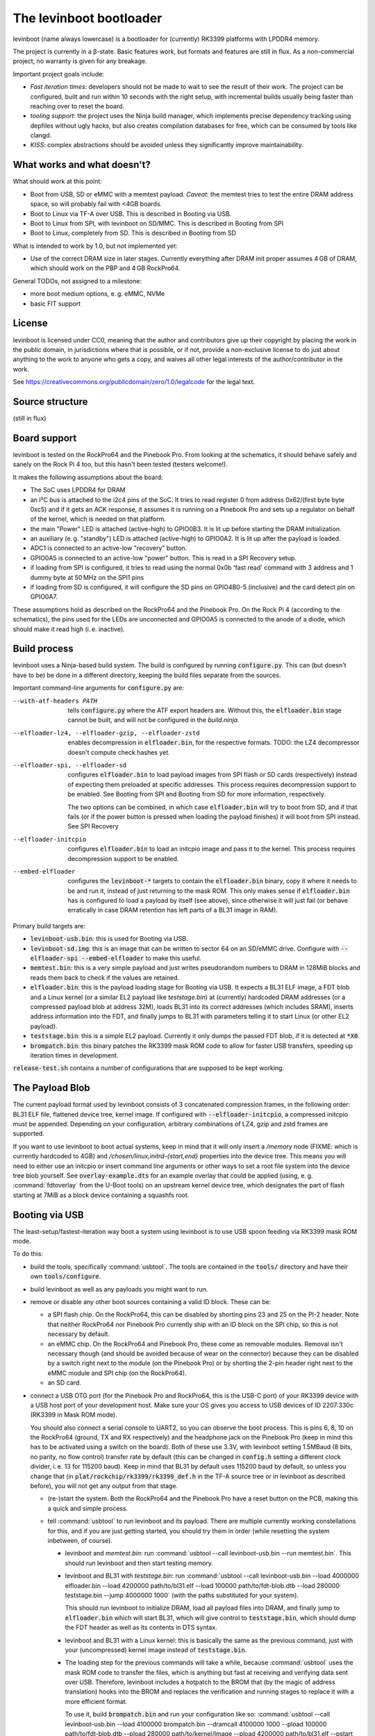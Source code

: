 ========================
The levinboot bootloader
========================
.. role:: src(code)
.. role:: output(code)
.. role:: command(code)
   :language: shell
.. role:: cmdargs(code)

levinboot (name always lowercase) is a bootloader for (currently) RK3399 platforms with LPDDR4 memory.

The project is currently in a β-state. Basic features work, but formats and features are still in flux. As a non-commercial project, no warranty is given for any breakage.

Important project goals include:

- *Fast iteration times*: developers should not be made to wait to see the result of their work. The project can be configured, built and run within 10 seconds with the right setup, with incremental builds usually being faster than reaching over to reset the board.

- *tooling support*: the project uses the Ninja build manager, which implements precise dependency tracking using depfiles without ugly hacks, but also creates compilation databases for free, which can be consumed by tools like clangd.

- *KISS*: complex abstractions should be avoided unless they significantly improve maintainability.

What works and what doesn't?
============================

What should work at this point:

- Boot from USB, SD or eMMC with a memtest payload. *Caveat*: the memtest tries to test the entire DRAM address space, so will probably fail with <4GB boards.

- Boot to Linux via TF-A over USB. This is described in _`Booting via USB`.

- Boot to Linux from SPI, with levinboot on SD/MMC. This is described in _`Booting from SPI`

- Boot to Linux, completely from SD. This is described in _`Booting from SD`

What is intended to work by 1.0, but not implemented yet:

- Use of the correct DRAM size in later stages. Currently everything after DRAM init proper assumes 4 GB of DRAM, which should work on the PBP and 4 GB RockPro64.

General TODOs, not assigned to a milestone:

- more boot medium options, e. g. eMMC, NVMe

- basic FIT support

License
=======
levinboot is licensed under CC0, meaning that the author and contributors give up their copyright by placing the work in the public domain, in jurisdictions where that is possible, or if not, provide a non-exclusive license to do just about anything to the work to anyone who gets a copy, and waives all other legal interests of the author/contributor in the work.

See `<https://creativecommons.org/publicdomain/zero/1.0/legalcode>`__ for the legal text.

Source structure
================

(still in flux)

Board support
=============

levinboot is tested on the RockPro64 and the Pinebook Pro. From looking at the schematics, it should behave safely and sanely on the Rock Pi 4 too, but this hasn't been tested (testers welcome!).

It makes the following assumptions about the board:

- The SoC uses LPDDR4 for DRAM
- an I²C bus is attached to the i2c4 pins of the SoC. It tries to read register 0 from address 0x62/(first byte byte 0xc5) and if it gets an ACK response, it assumes it is running on a Pinebook Pro and sets up a regulator on behalf of the kernel, which is needed on that platform.
- the main "Power" LED is attached (active-high) to GPIO0B3. It is lit up before starting the DRAM initialization.
- an auxiliary (e. g. "standby") LED is attached (active-high) to GPIO0A2. It is lit up after the payload is loaded.
- ADC1 is connected to an active-low "recovery" button.
- GPIO0A5 is connected to an active-low "power" button. This is read in a _`SPI Recovery` setup.
- if loading from SPI is configured, it tries to read using the normal 0x0b 'fast read' command with 3 address and 1 dummy byte at 50 MHz on the SPI1 pins
- if loading from SD is configured, it will configure the SD pins on GPIO4B0-5 (inclusive) and the card detect pin on GPIO0A7.

These assumptions hold as described on the RockPro64 and the Pinebook Pro. On the Rock Pi 4 (according to the schematics), the pins used for the LEDs are unconnected and GPIO0A5 is connected to the anode of a diode, which should make it read high (i. e. inactive).


Build process
=============

levinboot uses a Ninja-based build system. The build is configured by running :src:`configure.py`. This can (but doesn't have to be) be done in a different directory, keeping the build files separate from the sources.

Important command-line arguments for :src:`configure.py` are:

--with-atf-headers PATH  tells :src:`configure.py` where the ATF export headers are. Without this, the :output:`elfloader.bin` stage cannot be built, and will not be configured in the `build.ninja`.

--elfloader-lz4, --elfloader-gzip, --elfloader-zstd  enables decompression in :output:`elfloader.bin`, for the respective formats. TODO: the LZ4 decompressor doesn't compute check hashes yet.

--elfloader-spi, --elfloader-sd  configures :output:`elfloader.bin` to load payload images from SPI flash or SD cards (respectively) instead of expecting them preloaded at specific addresses.
  This process requires decompression support to be enabled.
  See _`Booting from SPI` and _`Booting from SD` for more information, respectively.

  The two options can be combined, in which case :output:`elfloader.bin` will try to boot from SD, and if that fails (or if the power button is pressed when loading the payload finishes) it will boot from SPI instead.
  See _`SPI Recovery`

--elfloader-initcpio  configures :output:`elfloader.bin` to load an initcpio image and pass it to the kernel.
  This process requires decompression support to be enabled.

--embed-elfloader  configures the :output:`levinboot-*` targets to contain the :output:`elfloader.bin` binary, copy it where it needs to be and run it, instead of just returning to the mask ROM.
  This only makes sense if :output:`elfloader.bin` has is configured to load a payload by itself (see above), since otherwise it will just fail (or behave erratically in case DRAM retention has left parts of a BL31 image in RAM).

Primary build targets are:

- :output:`levinboot-usb.bin`: this is used for _`Booting via USB`.

- :output:`levinboot-sd.img`: this is an image that can be written to sector 64 on an SD/eMMC drive.
  Configure with :cmdargs:`--elfloader-spi --embed-elfloader` to make this useful.

- :output:`memtest.bin`: this is a very simple payload and just writes pseudorandom numbers to DRAM in 128MiB blocks and reads them back to check if the values are retained.

- :output:`elfloader.bin`: this is the payload loading stage for _`Booting via USB`.
  It expects a BL31 ELF image, a FDT blob and a Linux kernel (or a similar EL2 payload like `teststage.bin`) at (currently) hardcoded DRAM addresses (or a compressed payload blob at address 32M), loads BL31 into its correct addresses (which includes SRAM), inserts address information into the FDT, and finally jumps to BL31 with parameters telling it to start Linux (or other EL2 payload).

- :output:`teststage.bin`: this is a simple EL2 payload. Currently it only dumps the passed FDT blob, if it is detected at :code:`*X0`.

- :output:`brompatch.bin`: this binary patches the RK3399 mask ROM code to allow for faster USB transfers, speeding up iteration times in development.

:src:`release-test.sh` contains a number of configurations that are supposed to be kept working.

The Payload Blob
================

The current payload format used by levinboot consists of 3 concatenated compression frames, in the following order: BL31 ELF file, flattened device tree, kernel image. If configured with :cmdargs:`--elfloader-initcpio`, a compressed initcpio must be appended.
Depending on your configuration, arbitrary combinations of LZ4, gzip and zstd frames are supported.

If you want to use levinboot to boot actual systems, keep in mind that it will only insert a `/memory` node (FIXME: which is currently hardcoded to 4GB) and `/chosen/linux,initrd-{start,end}` properties into the device tree.
This means you will need to either use an initcpio or insert command line arguments or other ways to set a root file system into the device tree blob yourself.
See :src:`overlay-example.dts` for an example overlay that could be applied (using, e. g. :command:`fdtoverlay` from the U-Boot tools) on an upstream kernel device tree, which designates the part of flash starting at 7MiB as a block device containing a squashfs root.

Booting via USB
===============

The least-setup/fastest-iteration way boot a system using levinboot is to use USB spoon feeding via RK3399 mask ROM mode.

To do this:

- build the tools, specifically :command:`usbtool`. The tools are contained in the :src:`tools/` directory and have their own :src:`tools/configure`.

- build levinboot as well as any payloads you might want to run.

- remove or disable any other boot sources containing a valid ID block. These can be:

  - a SPI flash chip. On the RockPro64, this can be disabled by shorting pins 23 and 25 on the PI-2 header.
    Note that neither RockPro64 nor Pinebook Pro currently ship with an ID block on the SPI chip, so this is not necessary by default.
  
  - an eMMC chip. On the RockPro64 and Pinebook Pro, these come as removable modules.
    Removal isn't necessary though (and should be avoided because of wear on the connector) because they can be disabled by a switch right next to the module (on the Pinebook Pro) or by shorting the 2-pin header right next to the eMMC module and SPI chip (on the RockPro64).

  - an SD card.

- connect a USB OTG port (for the Pinebook Pro and RockPro64, this is the USB-C port) of your RK3399 device with a USB host port of your development host. Make sure your OS gives you access to USB devices of ID 2207:330c (RK3399 in Mask ROM mode).

  You should also connect a serial console to UART2, so you can observe the boot process.
  This is pins 6, 8, 10 on the RockPro64 (ground, TX and RX respectively) and the headphone jack on the Pinebook Pro (keep in mind this has to be activated using a switch on the board).
  Both of these use 3.3V, with levinboot setting 1.5MBaud (8 bits, no parity, no flow control) transfer rate by default (this can be changed in :src:`config.h` setting a different clock divider, i. e. 13 for 115200 baud).
  Keep in mind that BL31 by default uses 115200 baud by default, so unless you change that (in :code:`plat/rockchip/rk3399/rk3399_def.h` in the TF-A source tree or in levinboot as described before), you will not get any output from that stage.

  - (re-)start the system. Both the RockPro64 and the Pinebook Pro have a reset button on the PCB, making this a quick and simple process.

  - tell :command:`usbtool` to run levinboot and its payload. There are multiple currently working constellations for this, and if you are just getting started, you should try them in order (while resetting the system inbetween, of course).

    - levinboot and `memtest.bin`: run :command:`usbtool --call levinboot-usb.bin --run memtest.bin`.
      This should run levinboot and then start testing memory.

    - levinboot and BL31 with `teststage.bin`: run :command:`usbtool --call levinboot-usb.bin --load 4000000 elfloader.bin --load 4200000 path/to/bl31.elf --load 100000 path/to/fdt-blob.dtb --load 280000 teststage.bin --jump 4000000 1000` (with the paths substituted for your system).

      This should run levinboot to initialize DRAM, load all payload files into DRAM, and finally jump to :output:`elfloader.bin` which will start BL31, which will give control to :output:`teststage.bin`, which should dump the FDT header as well as its contents in DTS syntax.

    - levinboot and BL31 with a Linux kernel: this is basically the same as the previous command, just with your (uncompressed) kernel image instead of :output:`teststage.bin`.

    - The loading step for the previous commands will take a while, because :command:`usbtool` uses the mask ROM code to transfer the files, which is anything but fast at receiving and verifying data sent over USB. Therefore, levinboot includes a hotpatch to the BROM that (by the magic of address translation) hooks into the BROM and replaces the verification and running stages to replace it with a more efficient format.

      To use it, build :output:`brompatch.bin` and run your configuration like so: :command:`usbtool --call levinboot-usb.bin --load 4100000 brompatch.bin --dramcall 4100000 1000 --pload 100000 path/to/fdt-blob.dtb --pload 280000 path/to/kernel/Image --pload 4200000 path/to/bl31.elf --pstart 4000000 elfloader.bin` or similar with :output:`teststage.bin`.

    - compressed payloads: configure the build with :cmdargs:`--elfloader-lz4`, :cmdargs:`--elfloader-gzip` and/or :cmdargs:`--elfloader-zstd` (depending on your taste in compression format) and run :command:`usbtool --call levinboot-usb.bin --load 4000000 elfloader.bin --load 4400000 path/to/payload-blob --jump 4000000 1000` where the payload blob is constructed as described in _`The Payload Blob`, with either a 'real' kernel or :output:`teststage.bin`. The same can be done with the BROM hotpatch like :command:`usbtool --call levinboot-usb.bin --load 4100000 brompatch.bin --dramcall 4100000 1000 --pload 4400000 path/to/payload-blob --pstart 4000000 elfloader.bin`

Booting from SPI
================

levinboot can load its payload images from SPI flash. This way it can be used as the first stage in a kexec-based boot flow.

Configure the build with :cmdargs:`--elfloader-spi --embed-elfloader` in addition to your choice of preferred compression formats (you need at least one). This will produce :output:`levinboot-sd.img` and :output:`levinboot-usb.bin` that are self-contained in the sense that they don't require another stage to be loaded after them by the mask ROM.

You can test it over USB (see above for basic steps) with :command:`usbtool --run levinboot-usb.bin`, write :output:`levinboot-sd.img` to sector 64 or write :output: on SD/eMMC for use in self-booting.

After DRAM init, this will asynchronously read up to 16MiB of SPI flash on SPI interface 1 (which is the entire chip on a RockPro64 or Pinebook Pro) as needed, starting from address 0x40000 (256 KiB offset from start), and will decompress the payload blob from it.
The flash contents after the end of _`The Payload Blob` are not used by levinboot and may be used for a root file system.

See the notes about _`The Payload Blob` for general advice on how to create it.

Recovery Button
---------------

The "Recover" button on the RockPro64/Rock Pi 4 and inside the Pinebook Pro can be used to put the SoC in mask ROM USB gadget boot mode, which can be used to reflash it or otherwise start a different bootloader.
This button is checked very early in levinboot, allowing you to recover from SPI mis-flashes without hardware modification such as shorting the SPI clock, as long as a certain (small) part of levinboot is still intact.

The recovery button function is built in all configurations of levinboot, even though it is mostly useful for SPI images, because unlike SD cards it cannot be removed and unlike eMMC it cannot be disabled using a button or switch.

Booting from SD
===============

levinboot can load payload images from SDHC and SDXC cards.
Compared to SPI payload loading, this offers potentially better performance and the ability to load larger payloads (currently limited to 60 MiB compressed, with the decompressed kernel needing to stay under 61.5 MiB because of the elfloader memory layout) than e. g. the 16 MiB flash chip of the Pinebook Pro or RockPro64.

Configure the build with :cmdargs:`--elfloader-sd --embed-elfloader` in addition to your choice of preferred compression format (you need at least one).

The output images (:output:`levinboot-sd.img` and :output:`levinboot-usb.bin`) will initialize the SDMMC block and try to start an SDHC/SDXC card connected to it, currently at 25 MHz bus frequency, and load up to 60 MiB of payload starting at sector 8192 (4 MiB offset), as needed for decompression.

You can test the bootloader over USB (see _`Booting via USB` for instructions) with :command:`usbtool --run levinboot-usb.bin` or write :output:`levinboot-sd.img` to sector 64 on the SD card (or eMMC if you feel like it, but it makes little sense).

While levinboot does not read partition tables at this point, it may be advisable to create partitions starting at sectors 64 and 8192, for easier and potentially safer upgrades of levinboot and the payload, respectively.

SPI fallback
------------

If configured with both :cmdargs:`--elfloader-sd` and :cmdargs:`--elfloader-spi`, levinboot will first try to load the payload from SD cards.
When this fails or finishes, with the power button (still) held, levinboot will load the payload from SPI instead.
